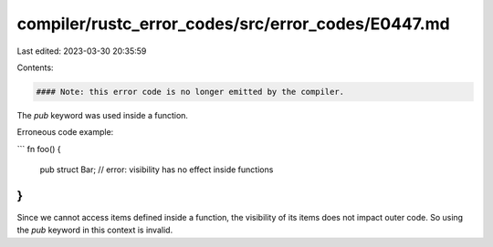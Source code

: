 compiler/rustc_error_codes/src/error_codes/E0447.md
===================================================

Last edited: 2023-03-30 20:35:59

Contents:

.. code-block:: md

    #### Note: this error code is no longer emitted by the compiler.

The `pub` keyword was used inside a function.

Erroneous code example:

```
fn foo() {
    pub struct Bar; // error: visibility has no effect inside functions
}
```

Since we cannot access items defined inside a function, the visibility of its
items does not impact outer code. So using the `pub` keyword in this context
is invalid.


